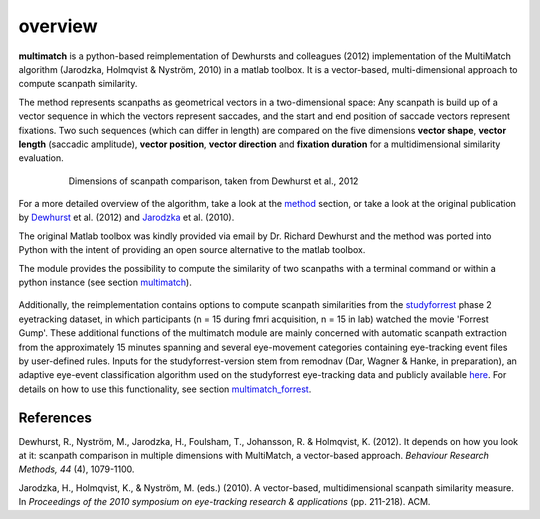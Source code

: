 *********
overview
*********

**multimatch** is a python-based reimplementation of Dewhursts and colleagues (2012)
implementation of the MultiMatch algorithm (Jarodzka, Holmqvist & Nyström, 2010)
in a matlab toolbox. It is a vector-based, multi-dimensional approach to
compute scanpath similarity.

The method represents scanpaths as geometrical vectors in a two-dimensional
space: Any scanpath is build up of a vector sequence in which the vectors
represent saccades, and the start and end position of saccade vectors represent
fixations. Two such sequences (which can differ in length) are compared on the
five dimensions **vector shape**, **vector length** (saccadic amplitude), **vector
position**, **vector direction** and **fixation duration** for a multidimensional
similarity evaluation.

 .. figure:: ../img/dimensions.png
   :scale: 100%
   :alt: scanpath dimensions

   Dimensions of scanpath comparison, taken from Dewhurst et al., 2012

For a more detailed overview of the algorithm, take a look at the method_
section, or take a look at the original publication by Dewhurst_ et al. (2012)
and Jarodzka_ et al. (2010).

.. _method: https://multimatch.readthedocs.io/en/latest/method.html

.. _Dewhurst: https://link.springer.com/article/10.3758%2Fs13428-012-0212-2

.. _Jarodzka: http://portal.research.lu.se/ws/files/5608175/1539210.PDF

The original Matlab toolbox was kindly provided via email by Dr. Richard Dewhurst
and the method was ported into Python with the intent of providing an open source
alternative to the matlab toolbox.

The module provides the possibility to compute the similarity of two scanpaths
with a terminal command or within a python instance (see section multimatch_).

 .. _multimatch: https://multimatch.readthedocs.io/en/latest/multimatch.html

Additionally, the reimplementation contains
options to compute scanpath similarities from the studyforrest_ phase 2
eyetracking dataset, in which participants (n = 15 during fmri acquisition, n =
15 in lab) watched the movie 'Forrest Gump'. These additional functions of the
multimatch module are mainly concerned with automatic scanpath extraction from
the approximately 15 minutes spanning and several eye-movement categories
containing eye-tracking event files by user-defined rules. Inputs for the
studyforrest-version stem from remodnav (Dar, Wagner & Hanke, in preparation),
an adaptive eye-event classification algorithm used on the studyforrest
eye-tracking data and publicly available here_. For details
on how to use this functionality, see section multimatch_forrest_.

.. _studyforrest: http://studyforrest.org/

.. _here: github.com/psychoinformatics-de/studyforrest-data-eyemovementlabels

.. _multimatch_forrest: https://multimatch.readthedocs.io/en/latest/multimatch_forrest.html


References
^^^^^^^^^^
Dewhurst, R., Nyström, M., Jarodzka, H., Foulsham, T., Johansson, R. &
Holmqvist, K. (2012). It depends on how you look at it: scanpath comparison in
multiple dimensions with MultiMatch, a vector-based approach. *Behaviour Research
Methods, 44* (4), 1079-1100.

Jarodzka, H., Holmqvist, K., & Nyström, M. (eds.) (2010). A vector-based,
multidimensional scanpath similarity measure. In *Proceedings of the 2010
symposium on eye-tracking research & applications* (pp. 211-218). ACM.

